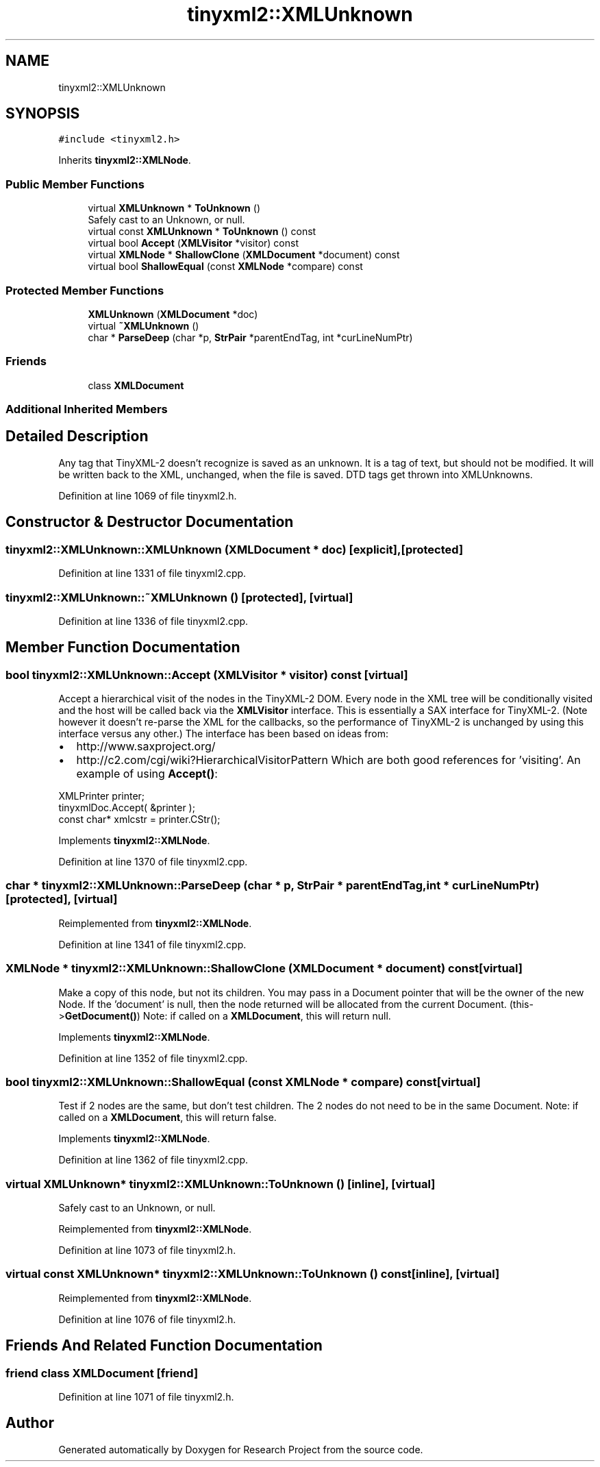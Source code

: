 .TH "tinyxml2::XMLUnknown" 3 "Wed Apr 29 2020" "Version 1" "Research Project" \" -*- nroff -*-
.ad l
.nh
.SH NAME
tinyxml2::XMLUnknown
.SH SYNOPSIS
.br
.PP
.PP
\fC#include <tinyxml2\&.h>\fP
.PP
Inherits \fBtinyxml2::XMLNode\fP\&.
.SS "Public Member Functions"

.in +1c
.ti -1c
.RI "virtual \fBXMLUnknown\fP * \fBToUnknown\fP ()"
.br
.RI "Safely cast to an Unknown, or null\&. "
.ti -1c
.RI "virtual const \fBXMLUnknown\fP * \fBToUnknown\fP () const"
.br
.ti -1c
.RI "virtual bool \fBAccept\fP (\fBXMLVisitor\fP *visitor) const"
.br
.ti -1c
.RI "virtual \fBXMLNode\fP * \fBShallowClone\fP (\fBXMLDocument\fP *document) const"
.br
.ti -1c
.RI "virtual bool \fBShallowEqual\fP (const \fBXMLNode\fP *compare) const"
.br
.in -1c
.SS "Protected Member Functions"

.in +1c
.ti -1c
.RI "\fBXMLUnknown\fP (\fBXMLDocument\fP *doc)"
.br
.ti -1c
.RI "virtual \fB~XMLUnknown\fP ()"
.br
.ti -1c
.RI "char * \fBParseDeep\fP (char *p, \fBStrPair\fP *parentEndTag, int *curLineNumPtr)"
.br
.in -1c
.SS "Friends"

.in +1c
.ti -1c
.RI "class \fBXMLDocument\fP"
.br
.in -1c
.SS "Additional Inherited Members"
.SH "Detailed Description"
.PP 
Any tag that TinyXML-2 doesn't recognize is saved as an unknown\&. It is a tag of text, but should not be modified\&. It will be written back to the XML, unchanged, when the file is saved\&. DTD tags get thrown into XMLUnknowns\&. 
.PP
Definition at line 1069 of file tinyxml2\&.h\&.
.SH "Constructor & Destructor Documentation"
.PP 
.SS "tinyxml2::XMLUnknown::XMLUnknown (\fBXMLDocument\fP * doc)\fC [explicit]\fP, \fC [protected]\fP"

.PP
Definition at line 1331 of file tinyxml2\&.cpp\&.
.SS "tinyxml2::XMLUnknown::~XMLUnknown ()\fC [protected]\fP, \fC [virtual]\fP"

.PP
Definition at line 1336 of file tinyxml2\&.cpp\&.
.SH "Member Function Documentation"
.PP 
.SS "bool tinyxml2::XMLUnknown::Accept (\fBXMLVisitor\fP * visitor) const\fC [virtual]\fP"
Accept a hierarchical visit of the nodes in the TinyXML-2 DOM\&. Every node in the XML tree will be conditionally visited and the host will be called back via the \fBXMLVisitor\fP interface\&. This is essentially a SAX interface for TinyXML-2\&. (Note however it doesn't re-parse the XML for the callbacks, so the performance of TinyXML-2 is unchanged by using this interface versus any other\&.) The interface has been based on ideas from:
.IP "\(bu" 2
http://www.saxproject.org/
.IP "\(bu" 2
http://c2.com/cgi/wiki?HierarchicalVisitorPattern Which are both good references for 'visiting'\&. An example of using \fBAccept()\fP: 
.PP
.nf
XMLPrinter printer;
tinyxmlDoc.Accept( &printer );
const char* xmlcstr = printer.CStr();

.fi
.PP
 
.PP

.PP
Implements \fBtinyxml2::XMLNode\fP\&.
.PP
Definition at line 1370 of file tinyxml2\&.cpp\&.
.SS "char * tinyxml2::XMLUnknown::ParseDeep (char * p, \fBStrPair\fP * parentEndTag, int * curLineNumPtr)\fC [protected]\fP, \fC [virtual]\fP"

.PP
Reimplemented from \fBtinyxml2::XMLNode\fP\&.
.PP
Definition at line 1341 of file tinyxml2\&.cpp\&.
.SS "\fBXMLNode\fP * tinyxml2::XMLUnknown::ShallowClone (\fBXMLDocument\fP * document) const\fC [virtual]\fP"
Make a copy of this node, but not its children\&. You may pass in a Document pointer that will be the owner of the new Node\&. If the 'document' is null, then the node returned will be allocated from the current Document\&. (this->\fBGetDocument()\fP) Note: if called on a \fBXMLDocument\fP, this will return null\&. 
.PP
Implements \fBtinyxml2::XMLNode\fP\&.
.PP
Definition at line 1352 of file tinyxml2\&.cpp\&.
.SS "bool tinyxml2::XMLUnknown::ShallowEqual (const \fBXMLNode\fP * compare) const\fC [virtual]\fP"
Test if 2 nodes are the same, but don't test children\&. The 2 nodes do not need to be in the same Document\&. Note: if called on a \fBXMLDocument\fP, this will return false\&. 
.PP
Implements \fBtinyxml2::XMLNode\fP\&.
.PP
Definition at line 1362 of file tinyxml2\&.cpp\&.
.SS "virtual \fBXMLUnknown\fP* tinyxml2::XMLUnknown::ToUnknown ()\fC [inline]\fP, \fC [virtual]\fP"

.PP
Safely cast to an Unknown, or null\&. 
.PP
Reimplemented from \fBtinyxml2::XMLNode\fP\&.
.PP
Definition at line 1073 of file tinyxml2\&.h\&.
.SS "virtual const \fBXMLUnknown\fP* tinyxml2::XMLUnknown::ToUnknown () const\fC [inline]\fP, \fC [virtual]\fP"

.PP
Reimplemented from \fBtinyxml2::XMLNode\fP\&.
.PP
Definition at line 1076 of file tinyxml2\&.h\&.
.SH "Friends And Related Function Documentation"
.PP 
.SS "friend class \fBXMLDocument\fP\fC [friend]\fP"

.PP
Definition at line 1071 of file tinyxml2\&.h\&.

.SH "Author"
.PP 
Generated automatically by Doxygen for Research Project from the source code\&.
